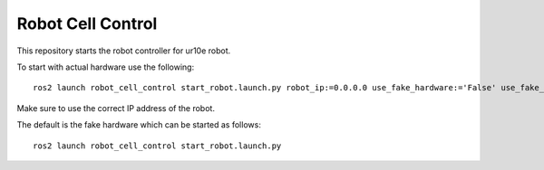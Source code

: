 Robot Cell Control
==================

This repository starts the robot controller for ur10e robot.

To start with actual hardware use the following::

    ros2 launch robot_cell_control start_robot.launch.py robot_ip:=0.0.0.0 use_fake_hardware:='False' use_fake_sensor:='False'

Make sure to use the correct IP address of the robot.

The default is the fake hardware which can be started as follows::

    ros2 launch robot_cell_control start_robot.launch.py